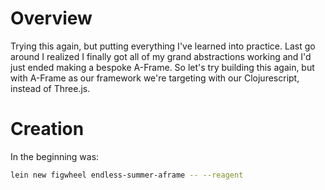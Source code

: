* Overview

Trying this again, but putting everything I've learned into practice. Last go around I realized I finally got all of my grand abstractions working and I'd just ended making a bespoke A-Frame. So let's try building this again, but with A-Frame as our framework we're targeting with our Clojurescript, instead of Three.js.

* Creation

In the beginning was:

#+BEGIN_SRC bash
  lein new figwheel endless-summer-aframe -- --reagent
#+END_SRC
